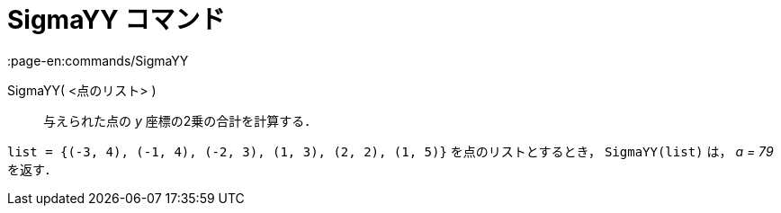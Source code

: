 = SigmaYY コマンド
:page-en:commands/SigmaYY
ifdef::env-github[:imagesdir: /ja/modules/ROOT/assets/images]

SigmaYY( <点のリスト> )::
  与えられた点の _y_ 座標の2乗の合計を計算する．

[EXAMPLE]
====

`++list = {(-3, 4), (-1, 4), (-2, 3), (1, 3), (2, 2), (1, 5)}++` を点のリストとするとき， `++SigmaYY(list)++` は， _a =
79_ を返す．

====
